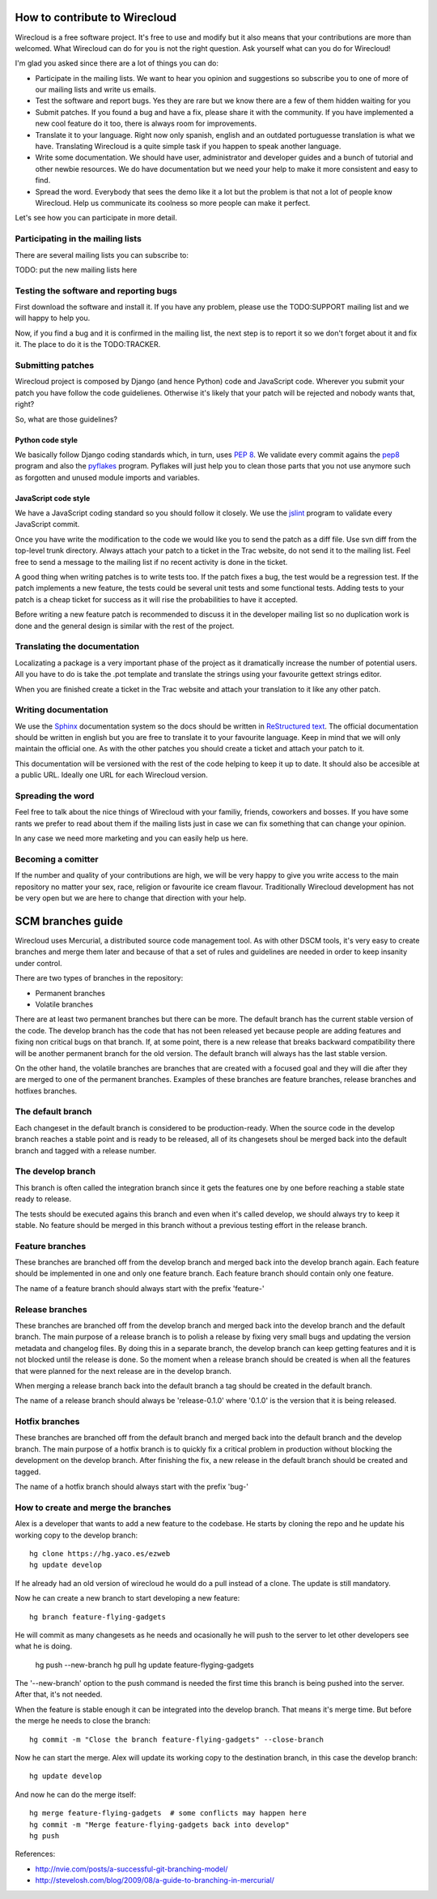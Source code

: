 How to contribute to Wirecloud
------------------------------

Wirecloud is a free software project. It's free to use and modify but it also
means that your contributions are more than welcomed. What Wirecloud can do
for you is not the right question. Ask yourself what can you do for Wirecloud!

I'm glad you asked since there are a lot of things you can do:

- Participate in the mailing lists. We want to hear you opinion and suggestions
  so subscribe you to one of more of our mailing lists and write us emails.
- Test the software and report bugs. Yes they are rare but we know there are
  a few of them hidden waiting for you
- Submit patches. If you found a bug and have a fix, please share it with
  the community. If you have implemented a new cool feature do it too, there
  is always room for improvements.
- Translate it to your language. Right now only spanish, english and an
  outdated portuguesse translation is what we have. Translating Wirecloud is a
  quite simple task if you happen to speak another language.
- Write some documentation. We should have user, administrator and developer
  guides and a bunch of tutorial and other newbie resources. We do have
  documentation but we need your help to make it more consistent and easy to
  find.
- Spread the word. Everybody that sees the demo like it a lot but the problem
  is that not a lot of people know Wirecloud. Help us communicate its coolness
  so more people can make it perfect.

Let's see how you can participate in more detail.


Participating in the mailing lists
~~~~~~~~~~~~~~~~~~~~~~~~~~~~~~~~~~

There are several mailing lists you can subscribe to:

TODO: put the new mailing lists here

Testing the software and reporting bugs
~~~~~~~~~~~~~~~~~~~~~~~~~~~~~~~~~~~~~~~

First download the software and install it. If you have any problem, please use
the TODO:SUPPORT mailing list and we will happy to help you.

Now, if you find a bug and it is confirmed in the mailing list, the next step
is to report it so we don't forget about it and fix it. The place to do it is
the TODO:TRACKER.

Submitting patches
~~~~~~~~~~~~~~~~~~

Wirecloud project is composed by Django (and hence Python) code and JavaScript
code. Wherever you submit your patch you have follow the code guidelienes.
Otherwise it's likely that your patch will be rejected and nobody wants
that, right?

So, what are those guidelines?

Python code style
.................

We basically follow Django coding standards which, in turn, uses `PEP 8`_.
We validate every commit agains the pep8_ program and also the pyflakes_
program. Pyflakes will just help you to clean those parts that you not
use anymore such as forgotten and unused module imports and variables.

.. _PEP 8: http://www.python.org/dev/peps/pep-0008
.. _pep8: http://pypi.python.org/pypi/pep8/
.. _pyflakes: http://pypi.python.org/pypi/pyflakes/

JavaScript code style
.....................

We have a JavaScript coding standard so you should follow it closely.
We use the jslint_ program to validate every JavaScript commit.

.. _jslint: http://www.jslint.com

Once you have write the modification to the code we would like you to
send the patch as a diff file. Use svn diff from the top-level trunk
directory. Always attach your patch to a ticket in the Trac website,
do not send it to the mailing list. Feel free to send a message to
the mailing list if no recent activity is done in the ticket.

A good thing when writing patches is to write tests too. If the patch
fixes a bug, the test would be a regression test. If the patch
implements a new feature, the tests could be several unit tests and
some functional tests. Adding tests to your patch is a cheap ticket
for success as it will rise the probabilities to have it accepted.

Before writing a new feature patch is recommended to discuss it
in the developer mailing list so no duplication work is done and
the general design is similar with the rest of the project.


Translating the documentation
~~~~~~~~~~~~~~~~~~~~~~~~~~~~~

Localizating a package is a very important phase of the project as it
dramatically increase the number of potential users. All you have to
do is take the .pot template and translate the strings using your
favourite gettext strings editor.

When you are finished create a ticket in the Trac website and attach
your translation to it like any other patch.


Writing documentation
~~~~~~~~~~~~~~~~~~~~~

We use the Sphinx_ documentation system so the docs should be written in
`ReStructured text`_. The official documentation should be written in english
but you are free to translate it to your favourite language. Keep in mind
that we will only maintain the official one. As with the other patches
you should create a ticket and attach your patch to it.

.. _Sphinx: http://sphinx.pocoo.org/
.. _ReStructured text: http://docutils.sourceforge.net/docs/user/rst/quickstart.html

This documentation will be versioned with the rest of the code helping to
keep it up to date. It should also be accesible at a public URL. Ideally
one URL for each Wirecloud version.


Spreading the word
~~~~~~~~~~~~~~~~~~

Feel free to talk about the nice things of Wirecloud with your familiy,
friends, coworkers and bosses. If you have some rants we prefer to read about
them if the mailing lists just in case we can fix something that can change
your opinion.

In any case we need more marketing and you can easily help us here.


Becoming a comitter
~~~~~~~~~~~~~~~~~~~

If the number and quality of your contributions are high, we will be very
happy to give you write access to the main repository no matter your
sex, race, religion or favourite ice cream flavour. Traditionally Wirecloud
development has not be very open but we are here to change that direction
with your help.


SCM branches guide
------------------

Wirecloud uses Mercurial, a distributed source code management tool. As with
other DSCM tools, it's very easy to create branches and merge them later and
because of that a set of rules and guidelines are needed in order to keep
insanity under control.

There are two types of branches in the repository:

- Permanent branches
- Volatile branches

There are at least two permanent branches but there can be more. The default
branch has the current stable version of the code. The develop branch has
the code that has not been released yet because people are adding features
and fixing non critical bugs on that branch. If, at some point, there is a
new release that breaks backward compatibility there will be another
permanent branch for the old version. The default branch will always has
the last stable version.

On the other hand, the volatile branches are branches that are created
with a focused goal and they will die after they are merged to one of the
permanent branches. Examples of these branches are feature branches,
release branches and hotfixes branches.

The default branch
~~~~~~~~~~~~~~~~~~

Each changeset in the default branch is considered to be production-ready.
When the source code in the develop branch reaches a stable point and
is ready to be released, all of its changesets shoul be merged back into
the default branch and tagged with a release number.

The develop branch
~~~~~~~~~~~~~~~~~~

This branch is often called the integration branch since it gets the
features one by one before reaching a stable state ready to release.

The tests should be executed agains this branch and even when it's
called develop, we should always try to keep it stable. No feature
should be merged in this branch without a previous testing effort
in the release branch.

Feature branches
~~~~~~~~~~~~~~~~

These branches are branched off from the develop branch and merged
back into the develop branch again. Each feature should be implemented
in one and only one feature branch. Each feature branch should contain
only one feature.

The name of a feature branch should always start with the prefix 'feature-'

Release branches
~~~~~~~~~~~~~~~~

These branches are branched off from the develop branch and merged
back into the develop branch and the default branch. The main purpose
of a release branch is to polish a release by fixing very small bugs
and updating the version metadata and changelog files. By doing this
in a separate branch, the develop branch can keep getting features
and it is not blocked until the release is done. So the moment when
a release branch should be created is when all the features that
were planned for the next release are in the develop branch.

When merging a release branch back into the default branch a tag
should be created in the default branch.

The name of a release branch should always be 'release-0.1.0'
where '0.1.0' is the version that it is being released.

Hotfix branches
~~~~~~~~~~~~~~~

These branches are branched off from the default branch and merged
back into the default branch and the develop branch. The main purpose
of a hotfix branch is to quickly fix a critical problem in production
without blocking the development on the develop branch. After
finishing the fix, a new release in the default branch should be created
and tagged.

The name of a hotfix branch should always start with the prefix 'bug-'

How to create and merge the branches
~~~~~~~~~~~~~~~~~~~~~~~~~~~~~~~~~~~~

Alex is a developer that wants to add a new feature to the codebase.
He starts by cloning the repo and he update his working copy
to the develop branch::

  hg clone https://hg.yaco.es/ezweb
  hg update develop

If he already had an old version of wirecloud he would do a pull instead
of a clone. The update is still mandatory.

Now he can create a new branch to start developing a new feature::

  hg branch feature-flying-gadgets

He will commit as many changesets as he needs and ocasionally he will
push to the server to let other developers see what he is doing.

  hg push --new-branch
  hg pull
  hg update feature-flyging-gadgets

The '--new-branch' option to the push command is needed the first time
this branch is being pushed into the server. After that, it's not
needed.

When the feature is stable enough it can be integrated into the
develop branch. That means it's merge time. But before the merge
he needs to close the branch::

  hg commit -m "Close the branch feature-flying-gadgets" --close-branch

Now he can start the merge. Alex will update its working copy to
the destination branch, in this case the develop branch::

  hg update develop

And now he can do the merge itself::

  hg merge feature-flying-gadgets  # some conflicts may happen here
  hg commit -m "Merge feature-flying-gadgets back into develop"
  hg push

References:

- http://nvie.com/posts/a-successful-git-branching-model/
- http://stevelosh.com/blog/2009/08/a-guide-to-branching-in-mercurial/